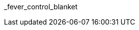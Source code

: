 // attribute data for a  pre-rolled toy

:image_file: toy_biorepair_fever_control.png
:image_folder: pre_rolls
:image_description: A cellophane bag containing a tightly folded metallic blanket.
:image_artist: Dolly aimage prompt HM
:image_date: 2024
:image_size: 1

:toy_description: a cellophane bag containing a tightly folded metallic blanket
:toy_description_prefix: This toy looks like

:toy_name: Fever Control Blanket
:toy_department: biorepair
:toy_wate:  0.05 kg
:toy_exps: 50
:toy_value: 150
:tech_level: 10
:toy_info: Stable temp from -10 to +40; +10 on bioregulation Tasks; single use
:hardware_xref: biorepair.adoc#_fever_control_blanket
:toy_xref: toy_biorepair_.adoc#
_fever_control_blanket